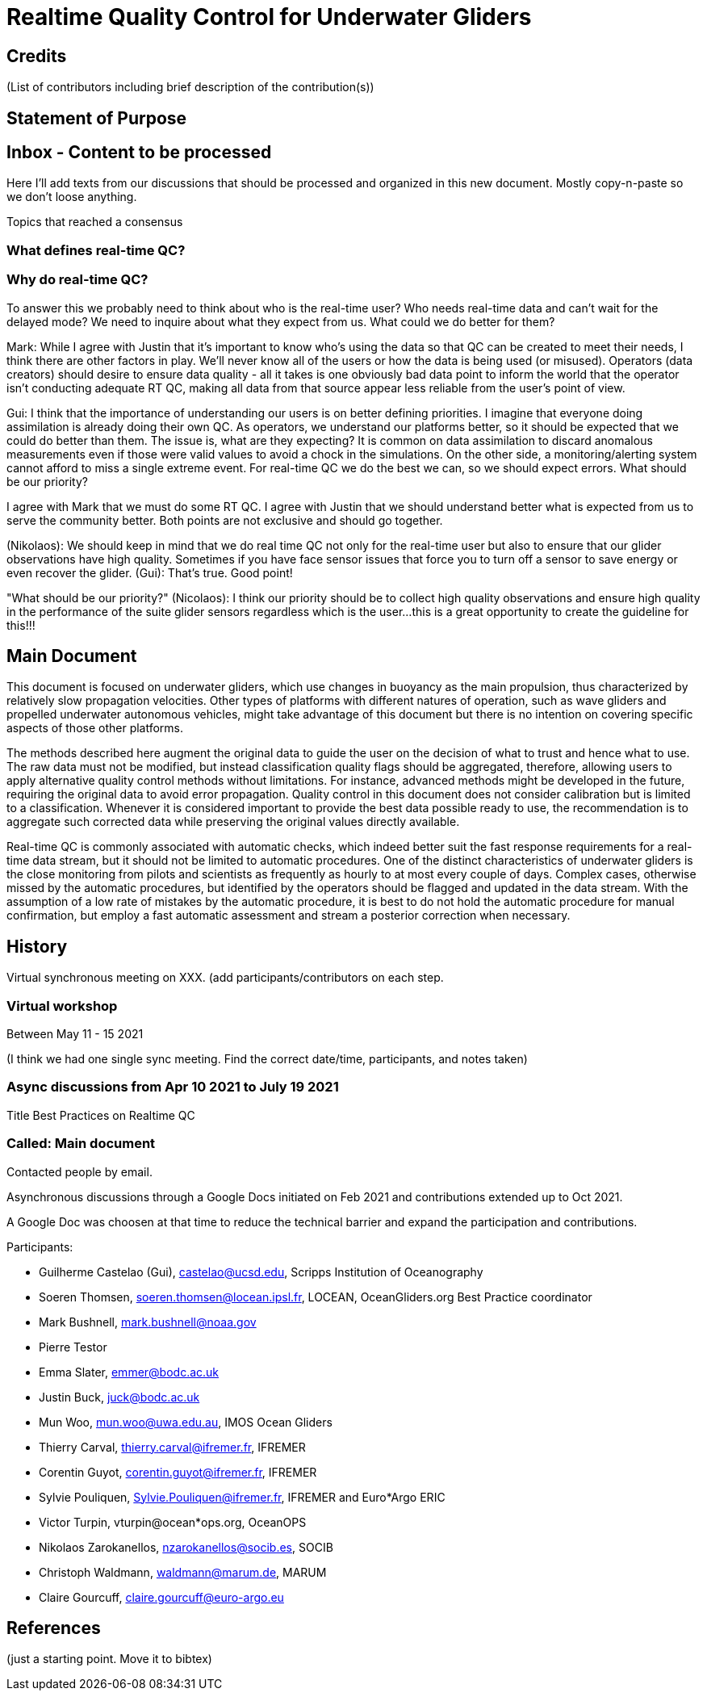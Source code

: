 = Realtime Quality Control for Underwater Gliders

== Credits

(List of contributors including brief description of the contribution(s))

== Statement of Purpose

== Inbox - Content to be processed

Here I'll add texts from our discussions that should be processed and organized
in this new document. Mostly copy-n-paste so we don't loose anything.

Topics that reached a consensus

=== What defines real-time QC?
=== Why do real-time QC?

To answer this we probably need to think about who is the real-time user? Who needs real-time data and can’t wait for the delayed mode? We need to inquire about what they expect from us. What could we do better for them?

Mark: While I agree with Justin that it’s important to know who’s using the data so that QC can be created to meet their needs, I think there are other factors in play. We’ll never know all of the users or how the data is being used (or misused). Operators (data creators) should desire to ensure data quality - all it takes is one obviously bad data point to inform the world that the operator isn’t conducting adequate RT QC, making all data from that source appear less reliable from the user’s point of view.

Gui: I think that the importance of understanding our users is on better defining priorities. I imagine that everyone doing assimilation is already doing their own QC. As operators, we understand our platforms better, so it should be expected that we could do better than them.  The issue is, what are they expecting? It is common on data assimilation to discard anomalous measurements even if those were valid values to avoid a chock in the simulations. On the other side, a monitoring/alerting system cannot afford to miss a single extreme event. For real-time QC we do the best we can, so we should expect errors. What should be our priority?

I agree with Mark that we must do some RT QC. I agree with Justin that we should understand better what is expected from us to serve the community better. Both points are not exclusive and should go together.

(Nikolaos): We should keep in mind that we do real time QC not only for the real-time user but also to ensure that our glider observations have high quality. Sometimes if you have face sensor issues that force you to turn off a sensor to save energy or even recover the glider.
(Gui): That's true. Good point!

"What should be our priority?" (Nicolaos): I think our priority should be to collect high quality observations and ensure high quality in the performance of the suite glider sensors regardless which is the user...this is a great opportunity to create the guideline for this!!!

== Main Document

//Underwater gliders only
This document is focused on underwater gliders, which use changes in buoyancy as the main propulsion, thus characterized by relatively slow propagation velocities.
Other types of platforms with different natures of operation, such as wave gliders and propelled underwater autonomous vehicles, might take advantage of this document but there is no intention on covering specific aspects of those other platforms.

//Do not modify the original data
The methods described here augment the original data to guide the user on the decision of what to trust and hence what to use. The raw data must not be modified, but instead  classification quality flags should be aggregated, therefore, allowing users to apply alternative quality control methods without limitations. For instance, advanced methods might be developed in the future, requiring the original data to avoid error propagation. Quality control in this document does not consider calibration but is limited to a classification. Whenever it is considered important to provide the best data possible ready to use, the recommendation is to aggregate such corrected data while preserving the original values directly available.

//Do not limit to automatic procedures
Real-time QC is commonly associated with automatic checks, which indeed better suit the fast response requirements for a real-time data stream, but it should not be limited to automatic procedures. One of the distinct characteristics of underwater gliders is the close monitoring from pilots and scientists as frequently as hourly to at most every couple of days. 
Complex cases, otherwise missed by the automatic procedures, but identified by the operators should be flagged and updated in the data stream. With the assumption of a low rate of mistakes by the automatic procedure, it is best to do not hold the automatic procedure for manual confirmation, but employ a fast automatic assessment and stream a posterior correction when necessary.

== History

Virtual synchronous meeting on XXX.
(add participants/contributors on each step.

=== Virtual workshop

Between May 11 - 15 2021

(I think we had one single sync meeting. Find the correct date/time, participants, and notes taken)

=== Async discussions from Apr 10 2021 to July 19 2021
Title Best Practices on Realtime QC

=== Called: Main document

Contacted people by email.

Asynchronous discussions through a Google Docs initiated on Feb 2021 and contributions extended up to Oct 2021.

A Google Doc was choosen at that time to reduce the technical barrier and expand
the participation and contributions.

Participants:

* Guilherme Castelao (Gui), castelao@ucsd.edu, Scripps Institution of Oceanography
* Soeren Thomsen, soeren.thomsen@locean.ipsl.fr,	LOCEAN, OceanGliders.org Best Practice coordinator
* Mark Bushnell, mark.bushnell@noaa.gov
* Pierre Testor
* Emma Slater, emmer@bodc.ac.uk
* Justin Buck, juck@bodc.ac.uk
* Mun Woo, mun.woo@uwa.edu.au,	IMOS Ocean Gliders
* Thierry Carval, thierry.carval@ifremer.fr, IFREMER
* Corentin Guyot, corentin.guyot@ifremer.fr, IFREMER
* Sylvie Pouliquen, Sylvie.Pouliquen@ifremer.fr, IFREMER and Euro*Argo ERIC
* Victor Turpin, vturpin@ocean*ops.org, OceanOPS
* Nikolaos Zarokanellos, nzarokanellos@socib.es, SOCIB
* Christoph Waldmann, waldmann@marum.de, MARUM
* Claire Gourcuff, claire.gourcuff@euro-argo.eu


== References

(just a starting point. Move it to bibtex)
